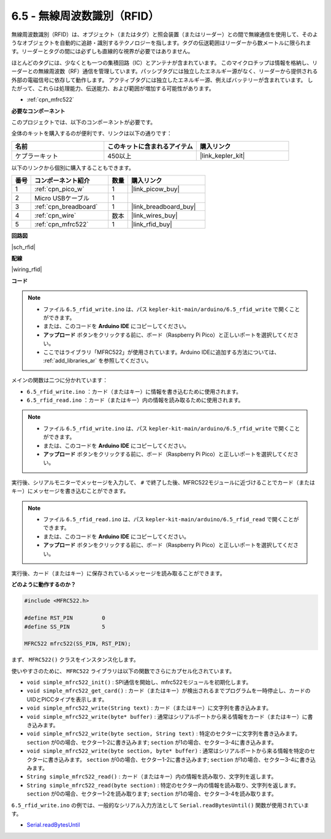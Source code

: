 .. _ar_rfid:

6.5 - 無線周波数識別（RFID）
================================================

無線周波数識別（RFID）は、オブジェクト（またはタグ）と照会装置（またはリーダー）との間で無線通信を使用して、そのようなオブジェクトを自動的に追跡・識別するテクノロジーを指します。タグの伝送範囲はリーダーから数メートルに限られます。リーダーとタグの間には必ずしも直線的な視界が必要ではありません。

ほとんどのタグには、少なくとも一つの集積回路（IC）とアンテナが含まれています。
このマイクロチップは情報を格納し、リーダーとの無線周波数（RF）通信を管理しています。パッシブタグには独立したエネルギー源がなく、リーダーから提供される外部の電磁信号に依存して動作します。
アクティブタグには独立したエネルギー源、例えばバッテリーが含まれています。
したがって、これらは処理能力、伝送能力、および範囲が増加する可能性があります。

* :ref:`cpn_mfrc522`

**必要なコンポーネント**

このプロジェクトでは、以下のコンポーネントが必要です。

全体のキットを購入するのが便利です、リンクは以下の通りです：

.. list-table::
    :widths: 20 20 20
    :header-rows: 1

    *   - 名前	
        - このキットに含まれるアイテム
        - 購入リンク
    *   - ケプラーキット	
        - 450以上
        - |link_kepler_kit|

以下のリンクから個別に購入することもできます。

.. list-table::
    :widths: 5 20 5 20
    :header-rows: 1

    *   - 番号
        - コンポーネント紹介	
        - 数量
        - 購入リンク

    *   - 1
        - :ref:`cpn_pico_w`
        - 1
        - |link_picow_buy|
    *   - 2
        - Micro USBケーブル
        - 1
        - 
    *   - 3
        - :ref:`cpn_breadboard`
        - 1
        - |link_breadboard_buy|
    *   - 4
        - :ref:`cpn_wire`
        - 数本
        - |link_wires_buy|
    *   - 5
        - :ref:`cpn_mfrc522`
        - 1
        - |link_rfid_buy|

**回路図**

|sch_rfid|

**配線**

|wiring_rfid|


**コード**

.. note::

    * ファイル ``6.5_rfid_write.ino`` は、パス ``kepler-kit-main/arduino/6.5_rfid_write`` で開くことができます。
    * または、このコードを **Arduino IDE** にコピーしてください。
    * **アップロード** ボタンをクリックする前に、ボード（Raspberry Pi Pico）と正しいポートを選択してください。
    * ここではライブラリ「MFRC522」が使用されています。Arduino IDEに追加する方法については、 :ref:`add_libraries_ar` を参照してください。

メインの関数は二つに分かれています：

* ``6.5_rfid_write.ino`` ：カード（またはキー）に情報を書き込むために使用されます。
* ``6.5_rfid_read.ino`` ：カード（またはキー）内の情報を読み取るために使用されます。

.. note::

   * ファイル ``6.5_rfid_write.ino`` は、パス ``kepler-kit-main/arduino/6.5_rfid_write`` で開くことができます。
   * または、このコードを **Arduino IDE** にコピーしてください。

   
   * **アップロード** ボタンをクリックする前に、ボード（Raspberry Pi Pico）と正しいポートを選択してください。

実行後、シリアルモニターでメッセージを入力して、 ``#`` で終了した後、MFRC522モジュールに近づけることでカード（またはキー）にメッセージを書き込むことができます。

.. raw:: html
    
    <iframe src=https://create.arduino.cc/editor/sunfounder01/b4f9156a-711a-442c-8271-329847e808dc/preview?embed style="height:510px;width:100%;margin:10px 0" frameborder=0></iframe>

.. note::

   * ファイル ``6.5_rfid_read.ino`` は、パス ``kepler-kit-main/arduino/6.5_rfid_read`` で開くことができます。
   * または、このコードを **Arduino IDE** にコピーしてください。

   
   * **アップロード** ボタンをクリックする前に、ボード（Raspberry Pi Pico）と正しいポートを選択してください。

実行後、カード（またはキー）に保存されているメッセージを読み取ることができます。

.. raw:: html
    
    <iframe src=https://create.arduino.cc/editor/sunfounder01/df57b5cb-9162-4b4b-b28a-7f02363885c9/preview?embed style="height:510px;width:100%;margin:10px 0" frameborder=0></iframe>

**どのように動作するのか？**

.. code-block:: arduino

    #include <MFRC522.h>

    #define RST_PIN         0
    #define SS_PIN          5

    MFRC522 mfrc522(SS_PIN, RST_PIN);

まず、 ``MFRC522()`` クラスをインスタンス化します。

使いやすさのために、 ``MFRC522`` ライブラリは以下の関数でさらにカプセル化されています。

* ``void simple_mfrc522_init()`` : SPI通信を開始し、mfrc522モジュールを初期化します。
* ``void simple_mfrc522_get_card()`` : カード（またはキー）が検出されるまでプログラムを一時停止し、カードのUIDとPICCタイプを表示します。
* ``void simple_mfrc522_write(String text)`` : カード（またはキー）に文字列を書き込みます。
* ``void simple_mfrc522_write(byte* buffer)`` : 通常はシリアルポートから来る情報をカード（またはキー）に書き込みます。
* ``void simple_mfrc522_write(byte section, String text)`` : 特定のセクターに文字列を書き込みます。 ``section`` が0の場合、セクター1-2に書き込みます; ``section`` が1の場合、セクター3-4に書き込みます。
* ``void simple_mfrc522_write(byte section, byte* buffer)`` : 通常はシリアルポートから来る情報を特定のセクターに書き込みます。 ``section`` が0の場合、セクター1-2に書き込みます; ``section`` が1の場合、セクター3-4に書き込みます。
* ``String simple_mfrc522_read()`` : カード（またはキー）内の情報を読み取り、文字列を返します。
* ``String simple_mfrc522_read(byte section)`` : 特定のセクター内の情報を読み取り、文字列を返します。 ``section`` が0の場合、セクター1-2を読み取ります; ``section`` が1の場合、セクター3-4を読み取ります。

``6.5_rfid_write.ino`` の例では、一般的なシリアル入力方法として ``Serial.readBytesUntil()`` 関数が使用されています。

* `Serial.readBytesUntil <https://www.arduino.cc/reference/en/language/functions/communication/serial/readbytesuntil/>`_
